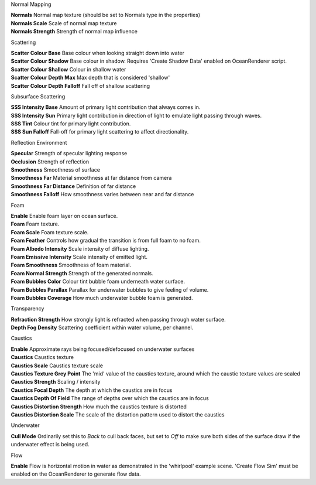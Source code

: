 Normal Mapping

.. done

| **Normals** Normal map texture (should be set to Normals type in the
  properties)
| **Normals Scale** Scale of normal map texture
| **Normals Strength** Strength of normal map influence

Scattering

.. done

| **Scatter Colour Base** Base colour when looking straight down into
  water
| **Scatter Colour Shadow** Base colour in shadow. Requires 'Create
  Shadow Data' enabled on OceanRenderer script.
| **Scatter Colour Shallow** Colour in shallow water
| **Scatter Colour Depth Max** Max depth that is considered 'shallow'
| **Scatter Colour Depth Falloff** Fall off of shallow scattering

Subsurface Scattering

.. done

| **SSS Intensity Base** Amount of primary light contribution that always comes in.
| **SSS Intensity Sun** Primary light contribution in direction of light to emulate light passing through waves.
| **SSS Tint** Colour tint for primary light contribution.
| **SSS Sun Falloff** Fall-off for primary light scattering to affect directionality.

Reflection Environment

.. done

| **Specular** Strength of specular lighting response
| **Occlusion** Strength of reflection
| **Smoothness** Smoothness of surface
| **Smoothness Far** Material smoothness at far distance from camera
| **Smoothness Far Distance** Definition of far distance
| **Smoothness Falloff** How smoothness varies between near and far distance

Foam

| **Enable** Enable foam layer on ocean surface.
| **Foam** Foam texture.
| **Foam Scale** Foam texture scale.
| **Foam Feather** Controls how gradual the transition is from full foam to no foam.
| **Foam Albedo Intensity** Scale intensity of diffuse lighting.
| **Foam Emissive Intensity** Scale intensity of emitted light.
| **Foam Smoothness** Smoothness of foam material.
| **Foam Normal Strength** Strength of the generated normals.
| **Foam Bubbles Color** Colour tint bubble foam underneath water surface.
| **Foam Bubbles Parallax** Parallax for underwater bubbles to give feeling of volume.
| **Foam Bubbles Coverage** How much underwater bubble foam is generated.

Transparency

| **Refraction Strength** How strongly light is refracted when passing through water surface.
| **Depth Fog Density** Scattering coefficient within water volume, per channel.

Caustics

| **Enable** Approximate rays being focused/defocused on underwater
  surfaces
| **Caustics** Caustics texture
| **Caustics Scale** Caustics texture scale
| **Caustics Texture Grey Point** The 'mid' value of the caustics
  texture, around which the caustic texture values are scaled
| **Caustics Strength** Scaling / intensity
| **Caustics Focal Depth** The depth at which the caustics are in focus
| **Caustics Depth Of Field** The range of depths over which the
  caustics are in focus
| **Caustics Distortion Strength** How much the caustics texture is
  distorted
| **Caustics Distortion Scale** The scale of the distortion pattern used
  to distort the caustics

Underwater

| **Cull Mode** Ordinarily set this to *Back* to cull back faces, but set to *Off* to make sure both sides of the surface draw if the underwater effect is being used.

Flow

| **Enable** Flow is horizontal motion in water as demonstrated in the 'whirlpool' example scene.
  'Create Flow Sim' must be enabled on the OceanRenderer to generate flow data.